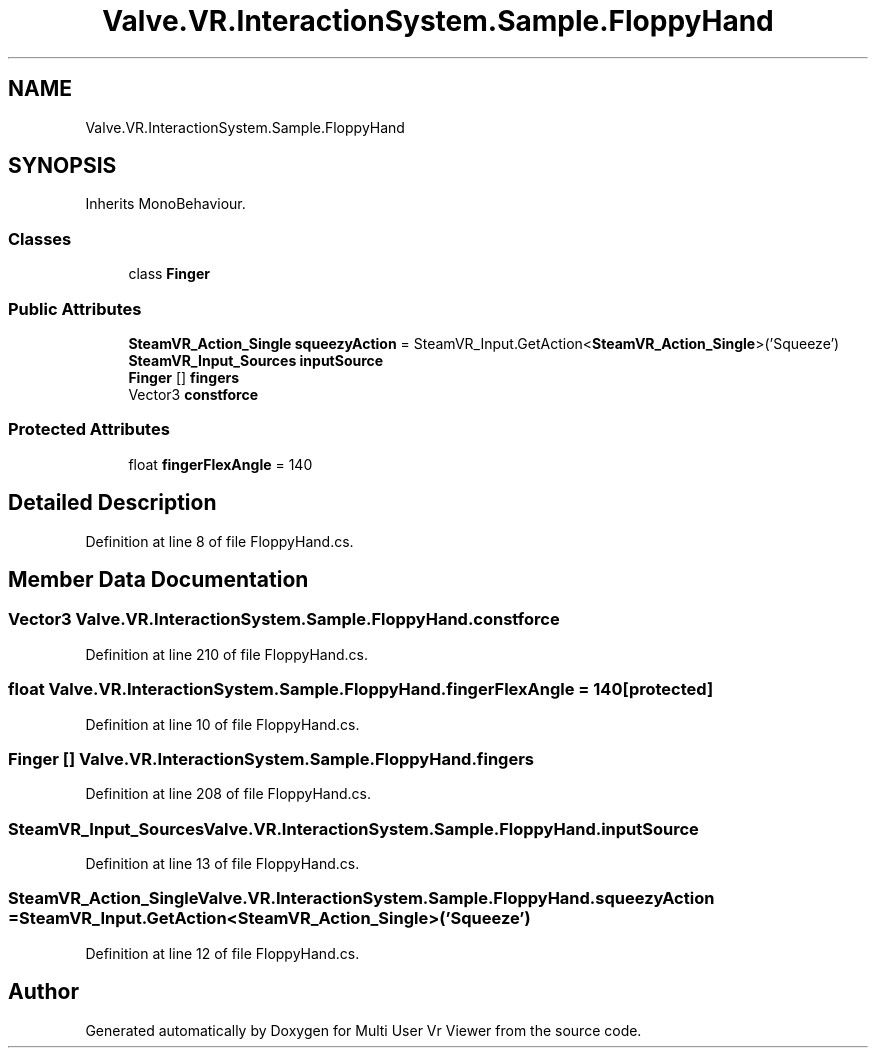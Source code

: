 .TH "Valve.VR.InteractionSystem.Sample.FloppyHand" 3 "Sat Jul 20 2019" "Version https://github.com/Saurabhbagh/Multi-User-VR-Viewer--10th-July/" "Multi User Vr Viewer" \" -*- nroff -*-
.ad l
.nh
.SH NAME
Valve.VR.InteractionSystem.Sample.FloppyHand
.SH SYNOPSIS
.br
.PP
.PP
Inherits MonoBehaviour\&.
.SS "Classes"

.in +1c
.ti -1c
.RI "class \fBFinger\fP"
.br
.in -1c
.SS "Public Attributes"

.in +1c
.ti -1c
.RI "\fBSteamVR_Action_Single\fP \fBsqueezyAction\fP = SteamVR_Input\&.GetAction<\fBSteamVR_Action_Single\fP>('Squeeze')"
.br
.ti -1c
.RI "\fBSteamVR_Input_Sources\fP \fBinputSource\fP"
.br
.ti -1c
.RI "\fBFinger\fP [] \fBfingers\fP"
.br
.ti -1c
.RI "Vector3 \fBconstforce\fP"
.br
.in -1c
.SS "Protected Attributes"

.in +1c
.ti -1c
.RI "float \fBfingerFlexAngle\fP = 140"
.br
.in -1c
.SH "Detailed Description"
.PP 
Definition at line 8 of file FloppyHand\&.cs\&.
.SH "Member Data Documentation"
.PP 
.SS "Vector3 Valve\&.VR\&.InteractionSystem\&.Sample\&.FloppyHand\&.constforce"

.PP
Definition at line 210 of file FloppyHand\&.cs\&.
.SS "float Valve\&.VR\&.InteractionSystem\&.Sample\&.FloppyHand\&.fingerFlexAngle = 140\fC [protected]\fP"

.PP
Definition at line 10 of file FloppyHand\&.cs\&.
.SS "\fBFinger\fP [] Valve\&.VR\&.InteractionSystem\&.Sample\&.FloppyHand\&.fingers"

.PP
Definition at line 208 of file FloppyHand\&.cs\&.
.SS "\fBSteamVR_Input_Sources\fP Valve\&.VR\&.InteractionSystem\&.Sample\&.FloppyHand\&.inputSource"

.PP
Definition at line 13 of file FloppyHand\&.cs\&.
.SS "\fBSteamVR_Action_Single\fP Valve\&.VR\&.InteractionSystem\&.Sample\&.FloppyHand\&.squeezyAction = SteamVR_Input\&.GetAction<\fBSteamVR_Action_Single\fP>('Squeeze')"

.PP
Definition at line 12 of file FloppyHand\&.cs\&.

.SH "Author"
.PP 
Generated automatically by Doxygen for Multi User Vr Viewer from the source code\&.
